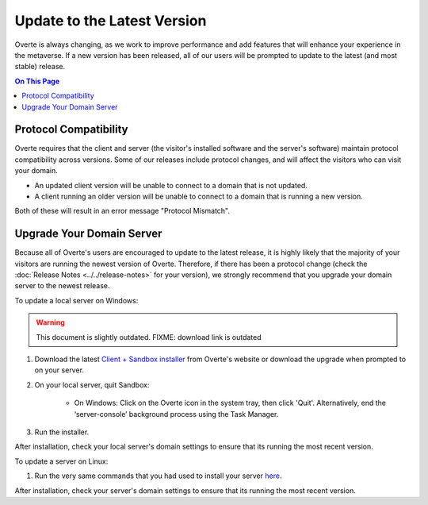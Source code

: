 ############################
Update to the Latest Version
############################

Overte is always changing, as we work to improve performance and add features that will enhance your experience in the metaverse. If a new version has been released, all of our users will be prompted to update to the latest (and most stable) release.

.. contents:: On This Page
    :depth: 2

-----------------------------------------
Protocol Compatibility
-----------------------------------------

Overte requires that the client and server (the visitor's installed software and the server's software) maintain protocol compatibility across versions. Some of our releases include protocol changes, and will affect the visitors who can visit your domain.

* An updated client version will be unable to connect to a domain that is not updated.
* A client running an older version will be unable to connect to a domain that is running a new version.

Both of these will result in an error message "Protocol Mismatch".

------------------------------------------
Upgrade Your Domain Server
------------------------------------------

Because all of Overte's users are encouraged to update to the latest release, it is highly likely that the majority of your visitors are running the newest version of Overte. Therefore, if there has been a protocol change (check the :doc:`Release Notes <../../release-notes>` for your version), we strongly recommend that you upgrade your domain server to the newest release.

To update a local server on Windows:

.. warning::
    This document is slightly outdated.
    FIXME: download link is outdated

1. Download the latest `Client + Sandbox installer <https://vircadia.com/download-vircadia/#server>`_ from Overte's website or download the upgrade when prompted to on your server.
2. On your local server, quit Sandbox:

    * On Windows: Click on the Overte icon in the system tray, then click 'Quit'. Alternatively, end the ‘server-console’ background process using the Task Manager.

3. Run the installer.

After installation, check your local server's domain settings to ensure that its running the most recent version.

To update a server on Linux:

1. Run the very same commands that you had used to install your server `here <https://docs.overte.org/host/server-setup/linux-server.html#installation>`_.

After installation, check your server's domain settings to ensure that its running the most recent version.
